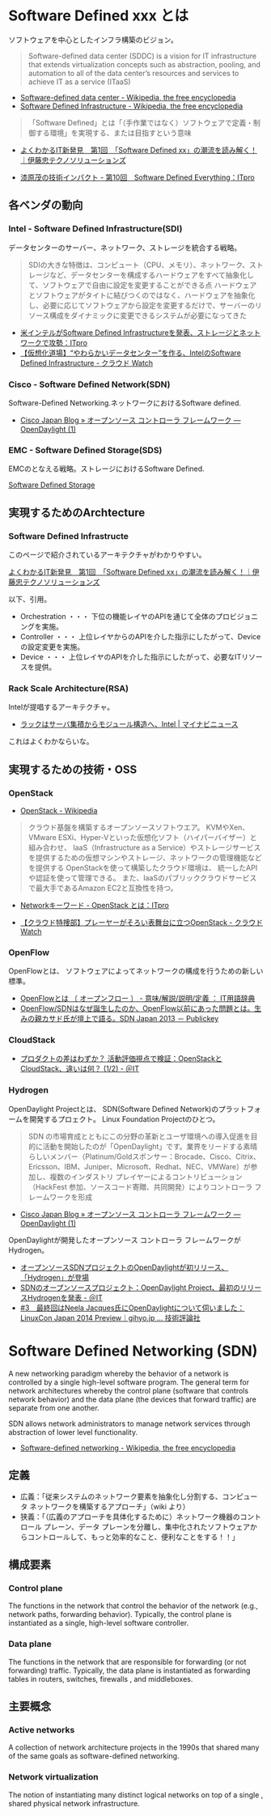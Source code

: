 * Software Defined xxx とは
ソフトウェアを中心としたインフラ構築のビジョン。

#+BEGIN_HTML
<blockquote>
Software-defined data center (SDDC) is a vision for IT infrastructure 
that extends virtualization concepts such as abstraction, pooling, 
and automation to all of the data center’s 
resources and services to achieve IT as a service (ITaaS)
</blockquote>
#+END_HTML

- [[http://en.wikipedia.org/wiki/Software-defined_data_center][Software-defined data center - Wikipedia, the free encyclopedia]]
- [[http://en.wikipedia.org/wiki/Software_Defined_Infrastructure][Software Defined Infrastructure - Wikipedia, the free encyclopedia]]

#+BEGIN_HTML
<blockquote>
「Software Defined」とは「（手作業ではなく）ソフトウェアで定義・制御する環境」を実現する、または目指すという意味
</blockquote>
#+END_HTML

- [[http://www.ctc-g.co.jp/report/column/it_sdi/index.html][よくわかるIT新発見　第1回　「Software Defined xx」の潮流を読み解く！｜伊藤忠テクノソリューションズ]]

- [[http://itpro.nikkeibp.co.jp/article/COLUMN/20131127/521113/][漆原茂の技術インパクト - 第10回　Software Defined Everything：ITpro]]

** 各ベンダの動向
*** Intel - Software Defined Infrastructure(SDI)
データセンターのサーバー、ネットワーク、ストレージを統合する戦略。

#+BEGIN_HTML
<blockquote>
SDIの大きな特徴は、コンピュート（CPU、メモリ）、ネットワーク、ストレージなど、データセンターを構成するハードウェアをすべて抽象化して、ソフトウェアで自由に設定を変更することができる点

ハードウェアとソフトウェアがタイトに結びつくのではなく、ハードウェアを抽象化し、必要に応じてソフトウェアから設定を変更するだけで、サーバーのリソース構成をダイナミックに変更できるシステムが必要になってきた
</blockquote>
#+END_HTML

- [[http://itpro.nikkeibp.co.jp/article/NEWS/20130723/493463/][米インテルがSoftware Defined Infrastructureを発表、ストレージとネットワークで攻勢：ITpro]]
- [[http://cloud.watch.impress.co.jp/docs/column/virtual/20130730_609512.html][【仮想化道場】“やわらかいデータセンター”を作る、IntelのSoftware Defined Infrastructure - クラウド Watch]]

*** Cisco - Software Defined Network(SDN)
    Software-Defined Networking.ネットワークにおけるSoftware defined.

- [[http://gblogs.cisco.com/jp/2014/02/open-source-controller-framework-opendaylight-1/][Cisco Japan Blog » オープンソース コントローラ フレームワーク ― OpenDaylight (1)]]

*** EMC - Software Defined Storage(SDS)
EMCのとなえる戦略。ストレージにおけるSoftware Defined.

[[file:Storage.org::*Software%20Defined%20Storage][Software Defined Storage]]

** 実現するためのArchtecture
*** Software Defined Infrastructe

このページで紹介されているアーキテクチャがわかりやすい。

[[http://www.ctc-g.co.jp/report/column/it_sdi/index.html][よくわかるIT新発見　第1回　「Software Defined xx」の潮流を読み解く！｜伊藤忠テクノソリューションズ]]

以下、引用。

- Orchestration ・・・ 下位の機能レイヤのAPIを通じて全体のプロビジョニングを実施。
- Controller ・・・ 上位レイヤからのAPIを介した指示にしたがって、Deviceの設定変更を実施。
- Device ・・・ 上位レイヤのAPIを介した指示にしたがって、必要なITリソースを提供。

*** Rack Scale Architecture(RSA)
Intelが提唱するアーキテクチャ。

- [[http://news.mynavi.jp/news/2013/04/12/141/][ラックはサーバ集積からモジュール構造へ、Intel | マイナビニュース]] 

これはよくわかならいな。

** 実現するための技術・OSS
*** OpenStack
- [[http://ja.wikipedia.org/wiki/OpenStack][OpenStack - Wikipedia]]

#+BEGIN_HTML
<blockquote>
クラウド基盤を構築するオープンソースソフトウエア。
KVMやXen、VMware ESXi、Hyper-Vといった仮想化ソフト（ハイパーバイザー）と組み合わせ、
IaaS（Infrastructure as a Service）やストレージサービスを提供するための仮想マシンやストレージ、ネットワークの管理機能などを提供する

OpenStackを使って構築したクラウド環境は、
統一したAPIや認証を使って管理できる。
また、IaaSのパブリッククラウドサービスで最大手であるAmazon EC2と互換性を持つ。
</blockquote>
#+END_HTML

- [[http://itpro.nikkeibp.co.jp/article/Keyword/20121029/433321/][Networkキーワード - OpenStack とは：ITpro]]

- [[http://cloud.watch.impress.co.jp/docs/column/cloud/20140404_642748.html][【クラウド特捜部】プレーヤーがそろい表舞台に立つOpenStack - クラウド Watch]] 
*** OpenFlow
OpenFlowとは、
ソフトウェアによってネットワークの構成を行うための新しい標準。

- [[http://e-words.jp/w/OpenFlow.html][OpenFlowとは 〔 オープンフロー 〕 - 意味/解説/説明/定義 ： IT用語辞典]]
- [[http://www.publickey1.jp/blog/13/openflowsdnopenflowsdn_japan_2013.html][OpenFlow/SDNはなぜ誕生したのか、OpenFlow以前にあった問題とは。生みの親カサド氏が壇上で語る。SDN Japan 2013 － Publickey]]

*** CloudStack
- [[http://www.atmarkit.co.jp/ait/articles/1403/03/news019.html][プロダクトの差はわずか？ 活動評価視点で検証：OpenStackとCloudStack、違いは何？ (1/2) - ＠IT]]

*** Hydrogen
OpenDaylight Projectとは、
SDN(Software Defined Network)のプラットフォームを開発するプロェクト。
Linux Foundation Projectのひとつ。

#+BEGIN_HTML
<blockquote>
SDN の市場育成とともにこの分野の革新とユーザ環境への導入促進を目的に活動を開始したのが「OpenDaylight」です。業界をリードする素晴らしいメンバー（Platinum/Goldスポンサー：Brocade、Cisco、Citrix、Ericsson、IBM、Juniper、Microsoft、Redhat、NEC、VMWare）が参加し、複数のインダストリ プレイヤーによるコントリビューション（HackFest 参加、ソースコード寄贈、共同開発）によりコントローラ フレームワークを形成
</blockquote>
#+END_HTML

- [[http://gblogs.cisco.com/jp/2014/02/open-source-controller-framework-opendaylight-1/][Cisco Japan Blog » オープンソース コントローラ フレームワーク ― OpenDaylight (1)]]

OpenDaylightが開発したオープンソース コントローラ フレームワークがHydrogen。

- [[http://sourceforge.jp/magazine/14/02/06/144500][オープンソースSDNプロジェクトのOpenDaylightが初リリース、「Hydrogen」が登場]]
- [[http://www.atmarkit.co.jp/ait/articles/1402/05/news050.html][SDNのオープンソースプロジェクト：OpenDaylight Project、最初のリリースHydrogenを発表 - ＠IT]]
- [[http://gihyo.jp/dev/serial/01/linuxcon2014/0003][#3　最終回はNeela Jacques氏にOpenDaylightについて伺いました：LinuxCon Japan 2014 Preview｜gihyo.jp … 技術評論社]]


* Software Defined Networking (SDN)
   A new networking paradigm whereby the behavior of a network is controlled 
   by a single high-level software program.  
   The general term for network architectures whereby the control 
   plane (software that controls network behavior) and the 
   data plane (the devices that forward traffic) are separate from one another.

   SDN allows network administrators to manage network services 
   through abstraction of lower level functionality.

- [[http://en.wikipedia.org/wiki/Software-defined_networking][Software-defined networking - Wikipedia, the free encyclopedia]]

** 定義

- 広義：「従来システムのネットワーク要素を抽象化し分割する、コンピュータ ネットワークを構築するアプローチ」（wiki より）
- 狭義：「（広義のアプローチを具体化するために）ネットワーク機器のコントロール プレーン、データ プレーンを分離し、集中化されたソフトウェアからコントロールして、もっと効率的なこと、便利なことをする！！」

** 構成要素
*** Control plane
    The functions in the network that control the behavior of the network 
    (e.g., network paths, forwarding behavior).  
    Typically, the control plane is instantiated as a single, high-level
    software controller.

*** Data plane
    The functions in the network that are responsible for forwarding
    (or not forwarding) traffic.  Typically, the data plane is
    instantiated as forwarding tables in routers, switches, firewalls
    , and middleboxes.

** 主要概念
*** Active networks
    A collection of network architecture projects in the 1990s that shared
    many of the same goals as software-defined networking.

*** Network virtualization
    The notion of instantiating many distinct logical networks on top of a single
    , shared physical network infrastructure.


